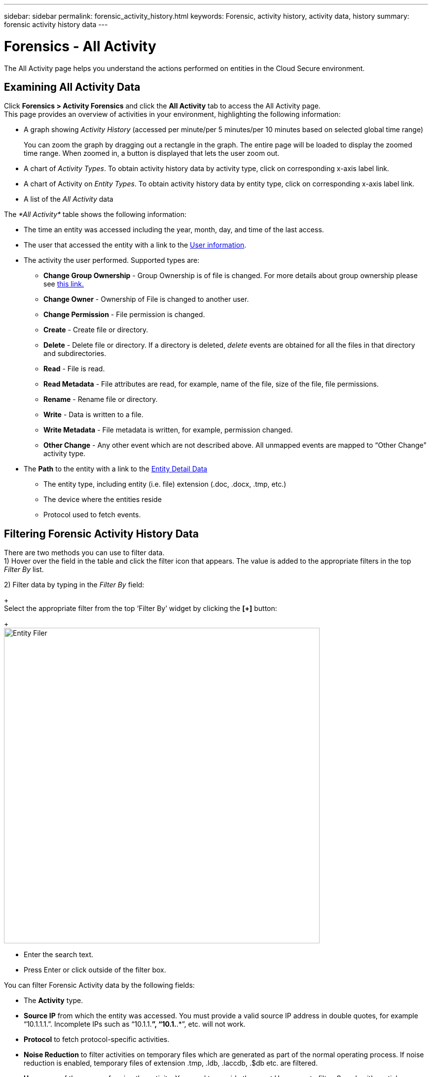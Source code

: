---
sidebar: sidebar
permalink: forensic_activity_history.html
keywords: Forensic, activity history, activity data, history  
summary: forensic activity history data 
---

= Forensics - All Activity

:hardbreaks:
:nofooter:
:icons: font
:linkattrs:
:imagesdir: ./media/

[.lead]

The All Activity page helps you understand the actions performed on entities in the Cloud Secure environment. 


== Examining All Activity Data  

Click *Forensics > Activity Forensics* and click the *All Activity* tab to access the All Activity page.
This page provides an overview of activities in your environment, highlighting the following information:

* A graph showing _Activity History_ (accessed per minute/per 5 minutes/per 10 minutes based on selected global time range)
+
You can zoom the graph by dragging out a rectangle in the graph. The entire page will be loaded to display the zoomed time range. When zoomed in, a button is displayed that lets the user zoom out. 

* A chart of _Activity Types_. To obtain activity history data by activity type, click on corresponding x-axis label link.
* A chart of Activity on _Entity Types_. To obtain activity history data by entity type, click on corresponding x-axis label link.
* A list of the _All Activity_ data

The _*All Activity*_ table shows the following information:

* The time an entity was accessed including the year, month, day, and time of the last access. 

* The user that accessed the entity with a link to the link:forensic_user_overview.html[User information].

//Above should be new user profile?

* The activity the user performed. Supported types are:  

**	*Change Group Ownership* - Group Ownership is of file is changed. For more details about group ownership please see link:https://docs.microsoft.com/en-us/previous-versions/orphan-topics/ws.11/dn789205(v=ws.11)?redirectedfrom=MSDN[this link.]

**	*Change Owner* - Ownership of File is changed to another user.

**	*Change Permission* - File permission is changed.

**	*Create* - Create file or directory.

**	*Delete* - Delete file or directory. If a directory is deleted, _delete_ events are obtained for all the files in that directory and subdirectories. 

**	*Read* - File is read.

**	*Read Metadata* - File attributes are read, for example, name of the file, size of the file, file permissions.

**	*Rename* - Rename file or directory.

**	*Write* - Data is written to a file.

**	*Write Metadata* - File metadata is written, for example, permission changed.

**	*Other Change* - Any other event which are not described above. All unmapped events are mapped to “Other Change” activity type.


* The *Path* to the entity with a link to the link:forensic_entity_detail.html[Entity Detail Data]
 
** The entity type, including entity (i.e. file) extension (.doc, .docx, .tmp, etc.)
** The device where the entities reside
** Protocol used to fetch events. 

//* The *Source IP* address from which the activity was performed. 


== Filtering Forensic Activity History Data

There are two methods you can use to filter data.
1)	Hover over the field in the table and click the filter icon that appears. The value is added to the appropriate filters in the top _Filter By_ list.

2)	Filter data by typing in the _Filter By_ field:
+
Select the appropriate filter from the top ‘Filter By’ widget by clicking the *[+]* button:
+
image:Forensic_Activity_Filter.png[Entity Filer, width=640]

** Enter the search text.

** Press Enter or click outside of the filter box.


You can filter Forensic Activity data by the following fields:

* The *Activity* type.

////
** Change Group Ownership
**	Change Owner
**	Change Permission
**	Copy
**	Create
**	Delete
**	Move
**	Read
**	Read Metadata
**	Rename
**	Write
**	Write Metadata
**	Other Change 
////

* *Source IP* from which the entity was accessed. You must provide a valid source IP address in double quotes, for example “10.1.1.1.”.  Incomplete IPs such as “10.1.1.*”, “10.1.*.*”, etc. will not work.

* *Protocol* to fetch protocol-specific activities.

* *Noise Reduction* to filter activities on temporary files which are generated as part of the normal operating process. If noise reduction is enabled, temporary files of extension .tmp, .ldb, .laccdb, .$db etc. are filtered.

* *Username* of the user performing the activity. You need to provide the exact Username to filter. Search with partial username, or partial username prefixed or suffixed with ‘*’ will not work.

The following fields are subject to special filtering rules:

* Entity Type, using entity (file) extension
* Path of the entity 
* User performing the activity
* Device (SVM) where entities reside
* Volume where entities reside

The preceding fields are subject to the following when filtering:

* Exact value should be within quotes: Example: "searchtext"
* Wildcard strings must contain no quotes: Example: searchtext, *searchtext*, will filter for any strings containing ‘searchtext’.
* String with a prefix, Example: searchtext* , will search any strings which start with ‘searchtext’.

== Sorting Forensic Activity History Data

You can sort activity history data by _Time, User,  Source IP, Activity, Path_ and _Entity Type_. By default, the table is sorted by descending _Time_ order, meaning the latest data will be displayed first. Sorting is disabled for _Device_ and _Protocol_ fields.


== Exporting All Activity

You can export the activity history to a .CSV file by clicking the _Export_ button above the Activity History table. Note that only the top 10,000 records are exported.

== Activity History Retention

Activity history is retained for 13 months for active Cloud Secure environments.



